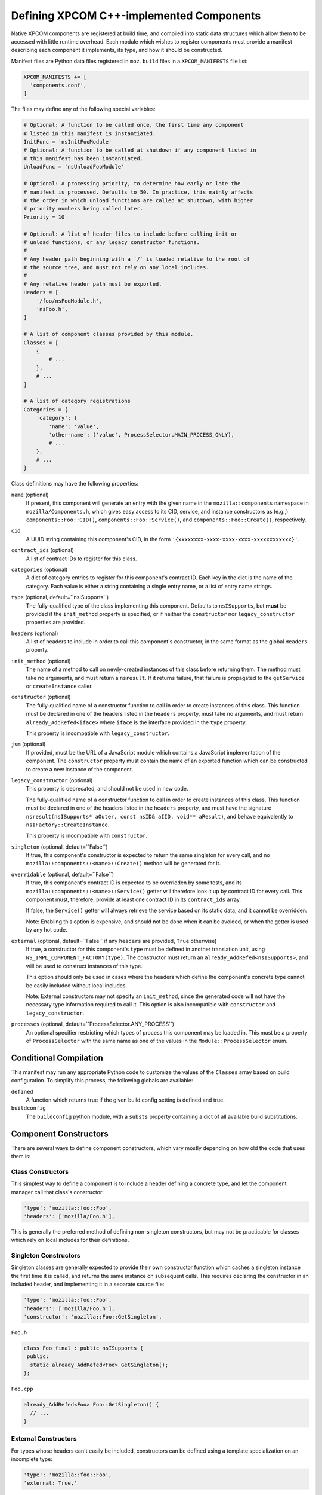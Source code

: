 .. _defining_xpcom_components:

=========================================
Defining XPCOM C++-implemented Components
=========================================

Native XPCOM components are registered at build time, and compiled into static
data structures which allow them to be accessed with little runtime overhead.
Each module which wishes to register components must provide a manifest
describing each component it implements, its type, and how it should be
constructed.

Manifest files are Python data files registered in ``moz.build`` files in a
``XPCOM_MANIFESTS`` file list:

.. code-block:: python

    XPCOM_MANIFESTS += [
      'components.conf',
    ]

The files may define any of the following special variables:

.. code-block:: python

    # Optional: A function to be called once, the first time any component
    # listed in this manifest is instantiated.
    InitFunc = 'nsInitFooModule'
    # Optional: A function to be called at shutdown if any component listed in
    # this manifest has been instantiated.
    UnloadFunc = 'nsUnloadFooModule'
    
    # Optional: A processing priority, to determine how early or late the
    # manifest is processed. Defaults to 50. In practice, this mainly affects
    # the order in which unload functions are called at shutdown, with higher
    # priority numbers being called later.
    Priority = 10
    
    # Optional: A list of header files to include before calling init or
    # unload functions, or any legacy constructor functions.
    #
    # Any header path beginning with a `/` is loaded relative to the root of
    # the source tree, and must not rely on any local includes.
    #
    # Any relative header path must be exported.
    Headers = [
        '/foo/nsFooModule.h',
        'nsFoo.h',
    ]
    
    # A list of component classes provided by this module.
    Classes = [
        {
            # ...
        },
        # ...
    ]

    # A list of category registrations
    Categories = {
        'category': {
            'name': 'value',
            'other-name': ('value', ProcessSelector.MAIN_PROCESS_ONLY),
            # ...
        },
        # ...
    }

Class definitions may have the following properties:

``name`` (optional)
  If present, this component will generate an entry with the given name in the
  ``mozilla::components`` namespace in ``mozilla/Components.h``, which gives
  easy access to its CID, service, and instance constructors as (e.g.,)
  ``components::Foo::CID()``, ``components::Foo::Service()``, and
  ``components::Foo::Create()``, respectively.

``cid``
  A UUID string containing this component's CID, in the form 
  ``'{xxxxxxxx-xxxx-xxxx-xxxx-xxxxxxxxxxxx}'``.

``contract_ids`` (optional)
  A list of contract IDs to register for this class.

``categories`` (optional)
  A dict of category entries to register for this component's contract ID.
  Each key in the dict is the name of the category. Each value is either a
  string containing a single entry name, or a list of entry name strings.

``type`` (optional, default=``nsISupports``)
  The fully-qualified type of the class implementing this component. Defaults
  to ``nsISupports``, but **must** be provided if the ``init_method`` property
  is specified, or if neither the ``constructor`` nor ``legacy_constructor``
  properties are provided.

``headers`` (optional)
  A list of headers to include in order to call this component's constructor,
  in the same format as the global ``Headers`` property.

``init_method`` (optional)
  The name of a method to call on newly-created instances of this class before
  returning them. The method must take no arguments, and must return a
  ``nsresult``. If it returns failure, that failure is propagated to the
  ``getService`` or ``createInstance`` caller.

``constructor`` (optional)
  The fully-qualified name of a constructor function to call in order to
  create instances of this class. This function must be declared in one of the
  headers listed in the ``headers`` property, must take no arguments, and must
  return ``already_AddRefed<iface>`` where ``iface`` is the interface provided
  in the ``type`` property.
  
  This property is incompatible with ``legacy_constructor``.

``jsm`` (optional)
  If provided, must be the URL of a JavaScript module which contains a
  JavaScript implementation of the component. The ``constructor`` property
  must contain the name of an exported function which can be constructed to
  create a new instance of the component.

``legacy_constructor`` (optional)
  This property is deprecated, and should not be used in new code.
  
  The fully-qualified name of a constructor function to call in order to
  create instances of this class. This function must be declared in one of the
  headers listed in the ``headers`` property, and must have the signature
  ``nsresult(nsISupports* aOuter, const nsID& aIID, void** aResult)``, and
  behave equivalently to ``nsIFactory::CreateInstance``.
  
  This property is incompatible with ``constructor``.

``singleton`` (optional, default=``False``)
  If true, this component's constructor is expected to return the same
  singleton for every call, and no ``mozilla::components::<name>::Create()``
  method will be generated for it.

``overridable`` (optional, default=``False``)
  If true, this component's contract ID is expected to be overridden by some
  tests, and its ``mozilla::components::<name>::Service()`` getter will
  therefore look it up by contract ID for every call. This component must,
  therefore, provide at least one contract ID in its ``contract_ids`` array.
  
  If false, the ``Service()`` getter will always retrieve the service based on
  its static data, and it cannot be overridden.
  
  Note: Enabling this option is expensive, and should not be done when it can
  be avoided, or when the getter is used by any hot code.

``external`` (optional, default=``False`` if any ``headers`` are provided, ``True`` otherwise)
  If true, a constructor for this component's ``type`` must be defined in
  another translation unit, using ``NS_IMPL_COMPONENT_FACTORY(type)``. The
  constructor must return an ``already_AddRefed<nsISupports>``, and will be
  used to construct instances of this type.
  
  This option should only be used in cases where the headers which define the
  component's concrete type cannot be easily included without local includes.
  
  Note: External constructors may not specify an ``init_method``, since the
  generated code will not have the necessary type information required to call
  it. This option is also incompatible with ``constructor`` and
  ``legacy_constructor``.

``processes`` (optional, default=``ProcessSelector.ANY_PROCESS``)
  An optional specifier restricting which types of process this component may
  be loaded in. This must be a property of ``ProcessSelector`` with the same
  name as one of the values in the ``Module::ProcessSelector`` enum.


Conditional Compilation
=======================

This manifest may run any appropriate Python code to customize the values of
the ``Classes`` array based on build configuration. To simplify this process,
the following globals are available:

``defined``
  A function which returns true if the given build config setting is defined
  and true.

``buildconfig``
  The ``buildconfig`` python module, with a ``substs`` property containing a
  dict of all available build substitutions.


Component Constructors
======================

There are several ways to define component constructors, which vary mostly
depending on how old the code that uses them is:

Class Constructors
------------------

This simplest way to define a component is to include a header defining a
concrete type, and let the component manager call that class's constructor:

.. code-block:: python

  'type': 'mozilla::foo::Foo',
  'headers': ['mozilla/Foo.h'],

This is generally the preferred method of defining non-singleton constructors,
but may not be practicable for classes which rely on local includes for their
definitions.

Singleton Constructors
----------------------

Singleton classes are generally expected to provide their own constructor
function which caches a singleton instance the first time it is called, and
returns the same instance on subsequent calls. This requires declaring the
constructor in an included header, and implementing it in a separate source
file:

.. code-block:: python

  'type': 'mozilla::foo::Foo',
  'headers': ['mozilla/Foo.h'],
  'constructor': 'mozilla::Foo::GetSingleton',

``Foo.h``

.. code-block:: c++

    class Foo final : public nsISupports {
     public:
      static already_AddRefed<Foo> GetSingleton();
    };

``Foo.cpp``

.. code-block:: c++

    already_AddRefed<Foo> Foo::GetSingleton() {
      // ...
    }

External Constructors
---------------------

For types whose headers can't easily be included, constructors can be defined
using a template specialization on an incomplete type:

.. code-block:: python

  'type': 'mozilla::foo::Foo',
  'external: True,'

``Foo.cpp``

.. code-block:: c++

    NS_IMPL_COMPONENT_FACTORY(Foo) {
      return do_AddRef(new Foo()).downcast<nsISupports>();
    }

Legacy Constructors
-------------------

These should not be used in new code, and are left as an exercise for the
reader.


Registering Categories
======================

Classes which need define category entries with the same value as their
contract ID may do so using the following:

.. code-block:: python

    'contract_ids': ['@mozilla.org/foo;1'],
    'categories': {
        'content-policy': 'm-foo',
        'Gecko-Content-Viewers': ['image/jpeg', 'image/png'],
    },

This will define each of the following category entries:

* ``"content-policy"`` ``"m-foo",`` ``"@mozilla.org/foo;1"``
* ``"Gecko-Content-Viewers"`` ``"image/jpeg"`` ``"@mozilla.org/foo;1"``
* ``"Gecko-Content-Viewers"`` ``"image/png"`` ``"@mozilla.org/foo;1"``

Some category entries do not have a contract ID as a value. These entries can
be specified by adding to a global ``Categories`` dictionary:

.. code-block:: python

    Categories = {
        'app-startup': {
            'Mapi Support': 'service,@mozilla.org/mapisupport;1',
        }
    }

It is possible to limit these on a per-process basis by using a tuple as the
value:

.. code-block:: python

    Categories = {
        'app-startup': {
            'MainProcessSingleton': ('service,@mozilla.org/main-process-singleton;1', ProcessSelector.MAIN_PROCESS_ONLY),
        }
    }

